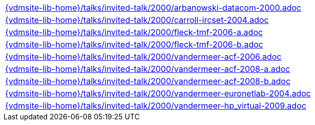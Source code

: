 //
// ============LICENSE_START=======================================================
//  Copyright (C) 2018 Sven van der Meer. All rights reserved.
// ================================================================================
// This file is licensed under the CREATIVE COMMONS ATTRIBUTION 4.0 INTERNATIONAL LICENSE
// Full license text at https://creativecommons.org/licenses/by/4.0/legalcode
// 
// SPDX-License-Identifier: CC-BY-4.0
// ============LICENSE_END=========================================================
//
// @author Sven van der Meer (vdmeer.sven@mykolab.com)
//

[cols="a", grid=rows, frame=none, %autowidth.stretch]
|===
|include::{vdmsite-lib-home}/talks/invited-talk/2000/arbanowski-datacom-2000.adoc[]
|include::{vdmsite-lib-home}/talks/invited-talk/2000/carroll-ircset-2004.adoc[]
|include::{vdmsite-lib-home}/talks/invited-talk/2000/fleck-tmf-2006-a.adoc[]
|include::{vdmsite-lib-home}/talks/invited-talk/2000/fleck-tmf-2006-b.adoc[]
|include::{vdmsite-lib-home}/talks/invited-talk/2000/vandermeer-acf-2006.adoc[]
|include::{vdmsite-lib-home}/talks/invited-talk/2000/vandermeer-acf-2008-a.adoc[]
|include::{vdmsite-lib-home}/talks/invited-talk/2000/vandermeer-acf-2008-b.adoc[]
|include::{vdmsite-lib-home}/talks/invited-talk/2000/vandermeer-euronetlab-2004.adoc[]
|include::{vdmsite-lib-home}/talks/invited-talk/2000/vandermeer-hp_virtual-2009.adoc[]
|===


